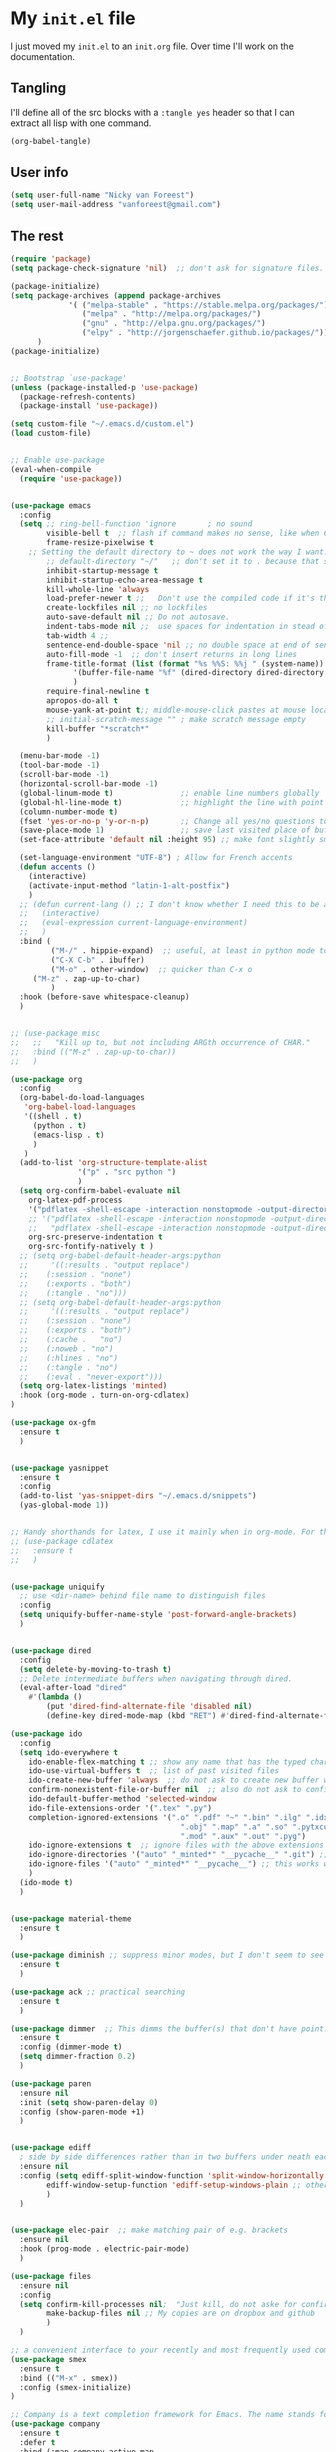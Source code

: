 * My =init.el= file

I just moved my =init.el= to an =init.org= file. Over time I'll work on the documentation. 

** Tangling

I'll  define all of the src blocks with  a =:tangle yes= header so that I can extract all lisp with one command.

#+BEGIN_SRC emacs-lisp
(org-babel-tangle)
#+END_SRC

#+RESULTS:
| init.el |

** User info

#+BEGIN_SRC emacs-lisp :tangle yes
(setq user-full-name "Nicky van Foreest")
(setq user-mail-address "vanforeest@gmail.com")
#+END_SRC

** The rest

#+BEGIN_SRC emacs-lisp :tangle yes
(require 'package)
(setq package-check-signature 'nil)  ;; don't ask for signature files. I also don't know how to do this btw.

(package-initialize)
(setq package-archives (append package-archives
			 '( ("melpa-stable" . "https://stable.melpa.org/packages/")
			    ("melpa" . "http://melpa.org/packages/")
			    ("gnu" . "http://elpa.gnu.org/packages/")
			    ("elpy" . "http://jorgenschaefer.github.io/packages/")))
      )
(package-initialize)


;; Bootstrap `use-package'
(unless (package-installed-p 'use-package)
  (package-refresh-contents)
  (package-install 'use-package))

(setq custom-file "~/.emacs.d/custom.el")
(load custom-file)


;; Enable use-package
(eval-when-compile
  (require 'use-package))


(use-package emacs
  :config
  (setq ;; ring-bell-function 'ignore       ; no sound
        visible-bell t  ;; flash if command makes no sense, like when C-g has nothing to do
        frame-resize-pixelwise t
	;; Setting the default directory to ~ does not work the way I want. 
        ;; default-directory "~/"   ;; don't set it to . because that seems to lead to a cycle
        inhibit-startup-message t
        inhibit-startup-echo-area-message t
        kill-whole-line 'always  
        load-prefer-newer t ;;   Don't use the compiled code if it's the older package.
        create-lockfiles nil ;; no lockfiles
        auto-save-default nil ;; Do not autosave.
        indent-tabs-mode nil ;;  use spaces for indentation in stead of hard tabs
        tab-width 4 ;; 
        sentence-end-double-space 'nil ;; no double space at end of sentence
        auto-fill-mode -1  ;; don't insert returns in long lines
        frame-title-format (list (format "%s %%S: %%j " (system-name))
              '(buffer-file-name "%f" (dired-directory dired-directory "%b"))
              )
        require-final-newline t
        apropos-do-all t
        mouse-yank-at-point t;; middle-mouse-click pastes at mouse location
        ;; initial-scratch-message "" ; make scratch message empty
        kill-buffer "*scratch*"
        )

  (menu-bar-mode -1)
  (tool-bar-mode -1)
  (scroll-bar-mode -1)
  (horizontal-scroll-bar-mode -1)
  (global-linum-mode t)               ;; enable line numbers globally
  (global-hl-line-mode t)             ;; highlight the line with point
  (column-number-mode t)
  (fset 'yes-or-no-p 'y-or-n-p)       ;; Change all yes/no questions to y/n type
  (save-place-mode 1)                 ;; save last visited place of buffer
  (set-face-attribute 'default nil :height 95) ;; make font slightly smaller

  (set-language-environment "UTF-8") ; Allow for French accents
  (defun accents ()
    (interactive)
    (activate-input-method "latin-1-alt-postfix")
    )
  ;; (defun current-lang () ;; I don't know whether I need this to be able to type French characters. 
  ;;   (interactive)
  ;;   (eval-expression current-language-environment)
  ;;   )
  :bind (
         ("M-/" . hippie-expand)  ;; useful, at least in python mode to autocomplete filenames in open("..")
         ("C-X C-b" . ibuffer) 
         ("M-o" . other-window)  ;; quicker than C-x o
	 ("M-z" . zap-up-to-char)
         )
  :hook (before-save whitespace-cleanup)
  )


;; (use-package misc
;;   ;;   "Kill up to, but not including ARGth occurrence of CHAR."
;;   :bind (("M-z" . zap-up-to-char))
;;   )

(use-package org
  :config
  (org-babel-do-load-languages
   'org-babel-load-languages
   '((shell . t)
     (python . t)
     (emacs-lisp . t)
     )
   )
  (add-to-list 'org-structure-template-alist
               '("p" . "src python ")
               )
  (setq org-confirm-babel-evaluate nil
	org-latex-pdf-process
	'("pdflatex -shell-escape -interaction nonstopmode -output-directory %o %f")
	;; '("pdflatex -shell-escape -interaction nonstopmode -output-directory %o %f"
	;;   "pdflatex -shell-escape -interaction nonstopmode -output-directory %o %f")
	org-src-preserve-indentation t
	org-src-fontify-natively t )
  ;; (setq org-babel-default-header-args:python
  ;;     '((:results . "output replace")
  ;; 	(:session . "none")
  ;; 	(:exports . "both")
  ;; 	(:tangle . "no")))
  ;; (setq org-babel-default-header-args:python
  ;;     '((:results . "output replace")
  ;; 	(:session . "none")
  ;; 	(:exports . "both")
  ;; 	(:cache .   "no")
  ;; 	(:noweb . "no")
  ;; 	(:hlines . "no")
  ;; 	(:tangle . "no")
  ;; 	(:eval . "never-export")))
  (setq org-latex-listings 'minted)
  :hook (org-mode . turn-on-org-cdlatex)
)

(use-package ox-gfm
  :ensure t
  )


(use-package yasnippet
  :ensure t
  :config
  (add-to-list 'yas-snippet-dirs "~/.emacs.d/snippets")
  (yas-global-mode 1))


;; Handy shorthands for latex, I use it mainly when in org-mode. For the rest I am happy with auctex. In fact, I guess I'll be perfectly happy with using yasnippets.
;; (use-package cdlatex
;;   :ensure t
;;   )


(use-package uniquify
  ;; use <dir-name> behind file name to distinguish files
  :config
  (setq uniquify-buffer-name-style 'post-forward-angle-brackets)
  )


(use-package dired
  :config
  (setq delete-by-moving-to-trash t)
  ;; Delete intermediate buffers when navigating through dired.
  (eval-after-load "dired"
    #'(lambda ()
        (put 'dired-find-alternate-file 'disabled nil)
        (define-key dired-mode-map (kbd "RET") #'dired-find-alternate-file))))

(use-package ido
  :config
  (setq ido-everywhere t
	ido-enable-flex-matching t ;; show any name that has the typed characters
	ido-use-virtual-buffers t  ;; list of past visited files
	ido-create-new-buffer 'always  ;; do not ask to create new buffer when C-x b
	confirm-nonexistent-file-or-buffer nil  ;; also do not ask to confirm in case of C-x b
	ido-default-buffer-method 'selected-window
	ido-file-extensions-order '(".tex" ".py")
	completion-ignored-extensions '(".o" ".pdf" "~" ".bin" ".ilg" ".idx" ".ind" ".log"
                                      ".obj" ".map" ".a" ".so" ".pytxcode" ".toc" ".rel" ".out" 
                                      ".mod" ".aux" ".out" ".pyg")
	ido-ignore-extensions t  ;; ignore files with the above extensions
	ido-ignore-directories '("auto" "_minted*" "__pycache__" ".git") ;; this works with C-x d, but not with C-x C-f
	ido-ignore-files '("auto" "_minted*" "__pycache__") ;; this works with C-x C-f
	)
  (ido-mode t)
  )


(use-package material-theme
  :ensure t
  )

(use-package diminish ;; suppress minor modes, but I don't seem to see the effect of it.
  :ensure t
  )

(use-package ack ;; practical searching
  :ensure t
  )

(use-package dimmer  ;; This dimms the buffer(s) that don't have point. 
  :ensure t
  :config (dimmer-mode t)
  (setq dimmer-fraction 0.2)
  )

(use-package paren
  :ensure nil
  :init (setq show-paren-delay 0)
  :config (show-paren-mode +1)
  )


(use-package ediff
  ; side by side differences rather than in two buffers under neath each other.
  :ensure nil
  :config (setq ediff-split-window-function 'split-window-horizontally
		ediff-window-setup-function 'ediff-setup-windows-plain ;; otherwise ediff opens another window
		)
  )


(use-package elec-pair  ;; make matching pair of e.g. brackets
  :ensure nil
  :hook (prog-mode . electric-pair-mode)
  )

(use-package files 
  :ensure nil
  :config
  (setq confirm-kill-processes nil;  "Just kill, do not aske for confirmation
        make-backup-files nil ;; My copies are on dropbox and github
        )
  ) 

;; a convenient interface to your recently and most frequently used commands.
(use-package smex
  :ensure t
  :bind (("M-x" . smex))
  :config (smex-initialize)
)

;; Company is a text completion framework for Emacs. The name stands for "complete anything". 
(use-package company
  :ensure t
  :defer t
  :bind (:map company-active-map
              ("C-n" . company-select-next)
              ("C-p" . company-select-previous)
              )
  :config
  (setq company-idle-delay 0.0)
  (global-company-mode t)
  )


(use-package flycheck
  :ensure t
  :init (global-flycheck-mode)
  )

(use-package flyspell
  :ensure t
  :defer t
  :init  (flyspell-mode 1)
  :config
  ;;   (setq 
  (setq ispell-program-name "aspell"
	ispell-list-command "--list" ;; this is necessary when using aspell instead of ispell
	;; ispell-dictionary   "english" ; Default dictionary to use
	)
  :hook((prog-mode . flyspell-mode)
        (text-mode . flyspell-mode)
        )
  )

(use-package deft  ;; very practical note taking package
  :ensure t
  :defer
  :bind ("C-c d" . deft)
  :config
  (setq deft-extensions '("txt" "tex" "org"))
  (setq deft-directory "~/org/deft")
  (setq deft-auto-save-interval 0)
  )

;; ensure to have run pip install jedi flake8
;; Some people say the following is also necessary, but I skipped them : pip install importmagic autopep8 yapf
(use-package elpy
  :ensure t
  :after python
  :config
  (remove-hook 'elpy-modules 'elpy-module-flymake)
  (elpy-enable)
  )

(use-package blacken
  :ensure t
  :demand t
  :after python
  :config
  (setq blacken-skip-string-normalization t
        blacken-line-length 90
        )
  :hook(python-mode . blacken-mode)   ;; autoformat with black on save
  )


(use-package latex; tex-site ;; If I don't use latex here, the add-to-list below does not work
  :ensure auctex
  :defer t
  :mode ("\\.tex\\'" . TeX-latex-mode)
  :init
  (setq reftex-plug-into-AUCTeX t )
  :bind (("M-q" . ales/fill-paragraph))  ;; start every sentence on a new line
  :config
  ;; (setq-default TeX-master nil ); by each new fie AUCTEX will ask for a master fie.
  (setq-default auto-fill-function nil) ;; 
  (setq TeX-auto-save t
        TeX-parse-self t
        TeX-save-query nil  ;dont ask to save if you want to compile with C-c C-c
        LaTeX-command-style '(("" "%(PDF)%(latex) -shell-escape %S%(PDFout)"))
        TeX-file-extensions '("tex" "sty")
        TeX-ispell-extend-skip-list t
	reftex-isearch-minor-mode t ; search whole document, not just the current file
        )
  (defun ales/fill-paragraph (&optional P)
    "When called with prefix argument call `fill-paragraph'. Otherwise split the current paragraph into one sentence per line."
    (interactive "P")
    (if (not P)
        (save-excursion
          (let ((fill-column 12345678)) ;; relies on dynamic binding
            (fill-paragraph) ;; this will not work correctly if the paragraph is
            ;; longer than 12345678 characters (in which case the
            ;; file must be at least 12MB long. This is unlikely.)
            (let ((end (save-excursion
                         (forward-paragraph 1)
                         (backward-sentence)
                         (point-marker))))  ;; remember where to stop
              (beginning-of-line)
              (while (progn (forward-sentence)
                            (<= (point) (marker-position end)))
                (just-one-space) ;; leaves only one space, point is after it
                (delete-char -1) ;; delete the space
                (newline)        ;; and insert a newline
                (LaTeX-indent-line) ;; I only use this in combination with late, so this makes sense
                ))))
      ;; otherwise do ordinary fill paragraph
      (fill-paragraph P))
    )
  (add-hook 'LaTeX-mode-hook
            (lambda ()
              (visual-line-mode) ; hiermee kan een zin over meerdere regels lopen, zonder dat ie wordt opgehakt.
              (turn-on-reftex); load reftex
              (LaTeX-math-mode) ; enable math-mode right away in  math environment; `a expands right away to \alpha
	      (electric-indent-local-mode -1)
              (LaTeX-add-environments
               '("axiom" LaTeX-env-label)
               '("corollary" LaTeX-env-label)
               '("lemma" LaTeX-env-label)
               '("proposition" LaTeX-env-label)
               '("theorem" LaTeX-env-label)
               '("exercise" LaTeX-env-label)
               '("example" LaTeX-env-label)
               '("remark" LaTeX-env-label)
               ;; '("question" "point")
               ;;'("questionText" "point")
               '("slide" "title")
               '("wideslide" "title")
               )
              )
            )
  (add-to-list 'LaTeX-verbatim-environments "exercise" "solution")
  (add-to-list 'LaTeX-indent-environment-list
	       '("exercise" current-indentation)
               '("solution" current-indentation)
	       )
  )

(use-package reftex
  :ensure t
  :defer t
  :config
  (setq reftex-enable-partial-scans t
        reftex-save-parse-info t
        reftex-use-multiple-selection-buffers t
        reftex-plug-into-AUCTeX t
        reftex-cite-prompt-optional-args t; Prompt for empty optional arguments in cite
        )
  (setq reftex-label-alist
        '(("axiom"   ?a "ax:"  "~\\ref{%s}" nil ("axiom"   "ax.") -2)
          ("corollary" ?c "cor:" "~\\ref{%s}" nil   ("corollary" "co.") -3)
          ("exercise" ?x "ex:" "~\\ref{%s}" nil   ("exercise" "ex.") -4)
          ("extra" ?x "ex:" "~\\ref{%s}" nil   ("exercise" "ex.") -4)
          ("lemma" ?l "lem:" "~\\ref{%s}" nil   ("lemma" "le.") -5)
          ("proposition" ?p "prop:" "~\\ref{%s}" nil   ("proposition" "pr.") -6)
          ("theorem" ?h "thr:" "~\\ref{%s}" nil   ("theorem" "th.") -7)
          ("example" ?p "exa:" "~\\ref{%s}" nil   ("example" "exa.") -8)
          ("remark" ?r "rem:" "~\\ref{%s}" nil   ("remark" "rem.") -9)
          ("definition" ?d "def:" "~\\ref{%s}" nil   ("definition" "def.") -10)
          )
        )
  (setq reftex-external-file-finders
        '(("tex" . "kpsewhich -format=.tex %f")
          ("bib" . "kpsewhich -format=.bbl %f")
          )
        )
  )

;; I dont use markdown anymore, but moved to org-mode.
;;  If necessary, call pandoc to convert to markdown.
;; (use-package markdown-mode
;;   :ensure t
;;   :commands (markdown-mode gfm-mode)
;;   :mode (("README\\.md\\'" .
;;   gfm-mode)
;;          ("\\.md\\'" .
;; 	 markdown-mode)
;;          ("\\.markdown\\'" .
;; 	 markdown-mode))
;;   :init (setq markdown-command "multimarkdown")
;; )


(use-package csv-mode
    :ensure t
    :mode ("\\.[Cc][Ss][Vv]\\'" . csv-mode)
    :config (setq csv-separators '("," ";" "|" " "))
    )

(use-package magit
  :ensure t
  :bind (("C-x g" . magit-status))
  )


#+END_SRC
